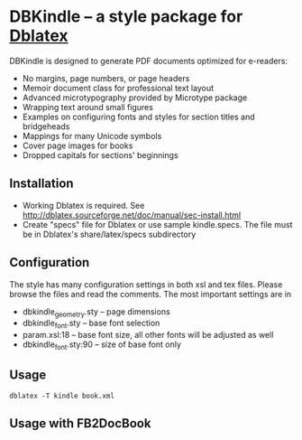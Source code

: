 * DBKindle -- a style package for [[http://dblatex.sourceforge.net/][Dblatex]]
  DBKindle is designed to generate PDF documents optimized for e-readers:
- No margins, page numbers, or page headers
- Memoir document class for professional text layout
- Advanced microtypography provided by Microtype package
- Wrapping text around small figures
- Examples on configuring fonts and styles for section titles and bridgeheads
- Mappings for many Unicode symbols
- Cover page images for books
- Dropped capitals for sections' beginnings

** Installation
   - Working Dblatex is required. See [[http://dblatex.sourceforge.net/doc/manual/sec-install.html]]
   - Create "specs" file for Dblatex or use sample kindle.specs. The file must be in Dblatex's share/latex/specs subdirectory
** Configuration
   The style has many configuration settings in both xsl and tex files. Please browse the files and read the comments. The most important settings are in
   - dbkindle_geometry.sty -- page dimensions
   - dbkindle_font.sty -- base font selection
   - param.xsl:18 -- base font size, all other fonts will be adjusted as well
   - dbkindle_font.sty:90 -- size of base font only

** Usage
   #+begin_src shell
   dblatex -T kindle book.xml
   #+end_src

** Usage with FB2DocBook

